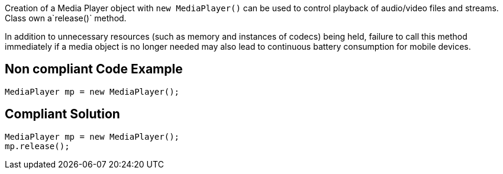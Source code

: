 Creation of a Media Player object with `new MediaPlayer()` can be used to control playback of audio/video files and streams. Class own a`release()` method.

In addition to unnecessary resources (such as memory and instances of codecs) being held, failure to call this method immediately if a media object is no longer needed may also lead to continuous battery consumption for mobile devices.

== Non compliant Code Example

[source,java]
----
MediaPlayer mp = new MediaPlayer();
----

== Compliant Solution

[source,java]
----
MediaPlayer mp = new MediaPlayer();
mp.release();
----
